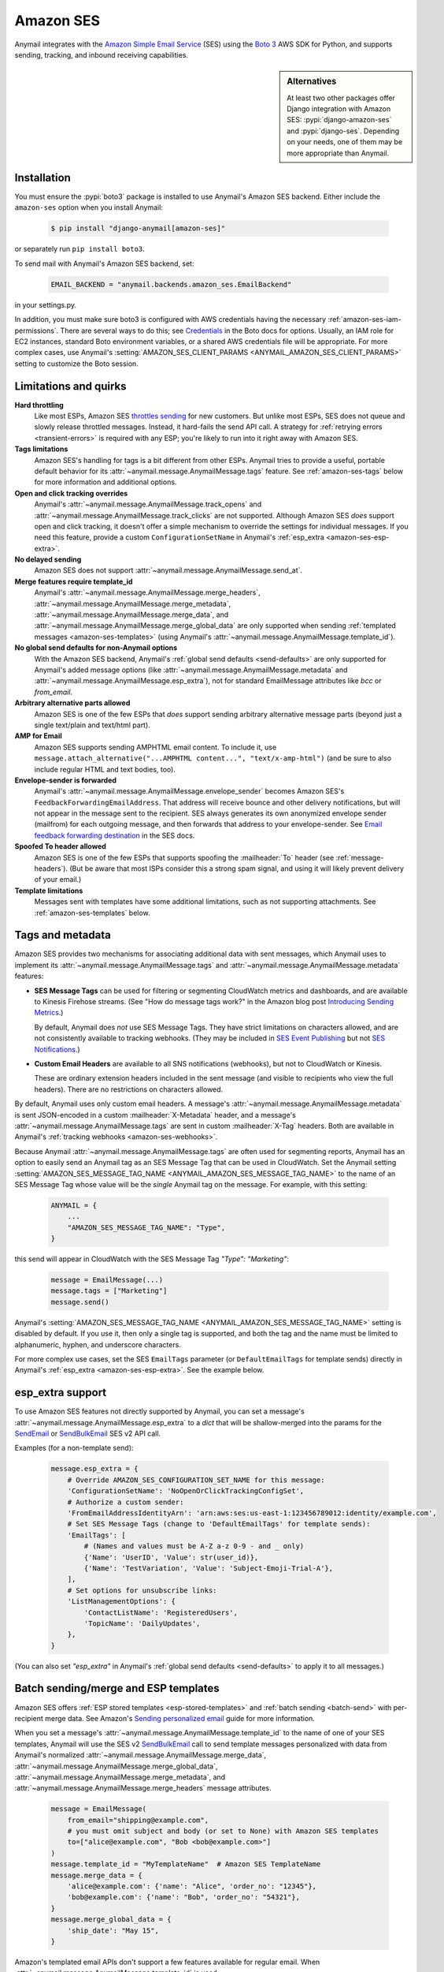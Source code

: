 .. _amazon-ses-backend:

Amazon SES
==========

Anymail integrates with the `Amazon Simple Email Service`_ (SES) using the `Boto 3`_
AWS SDK for Python, and supports sending, tracking, and inbound receiving capabilities.

.. versionchanged:: 11.0

    Anymail supports only the newer Amazon SES v2 API. (Anymail 10.x supported both
    SES v1 and v2, and used v2 by default. Anymail 9.x and earlier used SES v1.)
    See :ref:`amazon-ses-v2` below if you are upgrading from an earlier Anymail version.


.. sidebar:: Alternatives

    At least two other packages offer Django integration with
    Amazon SES: :pypi:`django-amazon-ses` and :pypi:`django-ses`.
    Depending on your needs, one of them may be more appropriate than Anymail.


.. _Amazon Simple Email Service: https://aws.amazon.com/ses/
.. _Boto 3: https://boto3.readthedocs.io/en/stable/


Installation
------------

You must ensure the :pypi:`boto3` package is installed to use Anymail's Amazon SES
backend. Either include the ``amazon-ses`` option when you install Anymail:

    .. code-block:: console

        $ pip install "django-anymail[amazon-ses]"

or separately run ``pip install boto3``.

.. versionchanged:: 10.0

    In earlier releases, the "extra name" could use an underscore
    (``django-anymail[amazon_ses]``). That now causes pip to warn
    that "django-anymail does not provide the extra 'amazon_ses',"
    and may result in a broken installation that is missing boto3.

To send mail with Anymail's Amazon SES backend, set:

  .. code-block:: python

      EMAIL_BACKEND = "anymail.backends.amazon_ses.EmailBackend"

in your settings.py.

In addition, you must make sure boto3 is configured with AWS credentials having the
necessary :ref:`amazon-ses-iam-permissions`.
There are several ways to do this; see `Credentials`_ in the Boto docs for options.
Usually, an IAM role for EC2 instances, standard Boto environment variables,
or a shared AWS credentials file will be appropriate. For more complex cases,
use Anymail's :setting:`AMAZON_SES_CLIENT_PARAMS <ANYMAIL_AMAZON_SES_CLIENT_PARAMS>`
setting to customize the Boto session.


.. _Credentials: https://boto3.readthedocs.io/en/stable/guide/configuration.html#configuring-credentials


.. _amazon-ses-quirks:

Limitations and quirks
----------------------

.. versionchanged:: 11.0

    Anymail's :attr:`~anymail.message.AnymailMessage.merge_metadata`
    is now supported.

**Hard throttling**
  Like most ESPs, Amazon SES `throttles sending`_ for new customers. But unlike
  most ESPs, SES does not queue and slowly release throttled messages. Instead, it
  hard-fails the send API call. A strategy for :ref:`retrying errors <transient-errors>`
  is required with any ESP; you're likely to run into it right away with Amazon SES.

**Tags limitations**
  Amazon SES's handling for tags is a bit different from other ESPs.
  Anymail tries to provide a useful, portable default behavior for its
  :attr:`~anymail.message.AnymailMessage.tags` feature. See :ref:`amazon-ses-tags`
  below for more information and additional options.

**Open and click tracking overrides**
  Anymail's :attr:`~anymail.message.AnymailMessage.track_opens` and
  :attr:`~anymail.message.AnymailMessage.track_clicks` are not supported.
  Although Amazon SES *does* support open and click tracking, it doesn't offer
  a simple mechanism to override the settings for individual messages. If you
  need this feature, provide a custom ``ConfigurationSetName`` in Anymail's
  :ref:`esp_extra <amazon-ses-esp-extra>`.

**No delayed sending**
  Amazon SES does not support :attr:`~anymail.message.AnymailMessage.send_at`.

**Merge features require template_id**
  Anymail's :attr:`~anymail.message.AnymailMessage.merge_headers`,
  :attr:`~anymail.message.AnymailMessage.merge_metadata`,
  :attr:`~anymail.message.AnymailMessage.merge_data`, and
  :attr:`~anymail.message.AnymailMessage.merge_global_data` are only supported
  when sending :ref:`templated messages <amazon-ses-templates>`
  (using Anymail's :attr:`~anymail.message.AnymailMessage.template_id`).

**No global send defaults for non-Anymail options**
  With the Amazon SES backend, Anymail's :ref:`global send defaults <send-defaults>`
  are only supported for Anymail's added message options (like
  :attr:`~anymail.message.AnymailMessage.metadata` and
  :attr:`~anymail.message.AnymailMessage.esp_extra`), not for standard EmailMessage
  attributes like `bcc` or `from_email`.

**Arbitrary alternative parts allowed**
  Amazon SES is one of the few ESPs that *does* support sending arbitrary alternative
  message parts (beyond just a single text/plain and text/html part).

**AMP for Email**
  Amazon SES supports sending AMPHTML email content. To include it, use
  ``message.attach_alternative("...AMPHTML content...", "text/x-amp-html")``
  (and be sure to also include regular HTML and text bodies, too).

**Envelope-sender is forwarded**
  Anymail's :attr:`~anymail.message.AnymailMessage.envelope_sender` becomes
  Amazon SES's ``FeedbackForwardingEmailAddress``. That address will receive bounce and other
  delivery notifications, but will not appear in the message sent to the recipient.
  SES always generates its own anonymized envelope sender (mailfrom) for each outgoing
  message, and then forwards that address to your envelope-sender. See
  `Email feedback forwarding destination`_ in the SES docs.

**Spoofed To header allowed**
  Amazon SES is one of the few ESPs that supports spoofing the :mailheader:`To` header
  (see :ref:`message-headers`). (But be aware that most ISPs consider this a strong spam
  signal, and using it will likely prevent delivery of your email.)

**Template limitations**
  Messages sent with templates have some additional limitations, such as not
  supporting attachments. See :ref:`amazon-ses-templates` below.


.. _throttles sending:
   https://docs.aws.amazon.com/ses/latest/DeveloperGuide/manage-sending-limits.html

.. _Email feedback forwarding destination:
   https://docs.aws.amazon.com/ses/latest/dg/monitor-sending-activity-using-notifications-email.html#monitor-sending-activity-using-notifications-email-destination


.. _amazon-ses-tags:

Tags and metadata
-----------------

Amazon SES provides two mechanisms for associating additional data with sent messages,
which Anymail uses to implement its :attr:`~anymail.message.AnymailMessage.tags`
and :attr:`~anymail.message.AnymailMessage.metadata` features:

* **SES Message Tags** can be used for filtering or segmenting CloudWatch metrics and
  dashboards, and are available to Kinesis Firehose streams. (See "How do message
  tags work?" in the Amazon blog post `Introducing Sending Metrics`_.)

  By default, Anymail does *not* use SES Message Tags. They have strict limitations
  on characters allowed, and are not consistently available to tracking webhooks.
  (They may be included in `SES Event Publishing`_ but not `SES Notifications`_.)

* **Custom Email Headers** are available to all SNS notifications (webhooks), but
  not to CloudWatch or Kinesis.

  These are ordinary extension headers included in the sent message (and visible to
  recipients who view the full headers). There are no restrictions on characters allowed.

By default, Anymail uses only custom email headers. A message's
:attr:`~anymail.message.AnymailMessage.metadata` is sent JSON-encoded in a custom
:mailheader:`X-Metadata` header, and a message's :attr:`~anymail.message.AnymailMessage.tags`
are sent in custom :mailheader:`X-Tag` headers. Both are available in Anymail's
:ref:`tracking webhooks <amazon-ses-webhooks>`.

Because Anymail :attr:`~anymail.message.AnymailMessage.tags` are often used for
segmenting reports, Anymail has an option to easily send an Anymail tag
as an SES Message Tag that can be used in CloudWatch. Set the Anymail setting
:setting:`AMAZON_SES_MESSAGE_TAG_NAME <ANYMAIL_AMAZON_SES_MESSAGE_TAG_NAME>`
to the name of an SES Message Tag whose value will be the *single* Anymail tag
on the message. For example, with this setting:

  .. code-block:: python

      ANYMAIL = {
          ...
          "AMAZON_SES_MESSAGE_TAG_NAME": "Type",
      }

this send will appear in CloudWatch with the SES Message Tag `"Type": "Marketing"`:

  .. code-block:: python

      message = EmailMessage(...)
      message.tags = ["Marketing"]
      message.send()

Anymail's :setting:`AMAZON_SES_MESSAGE_TAG_NAME <ANYMAIL_AMAZON_SES_MESSAGE_TAG_NAME>`
setting is disabled by default. If you use it, then only a single tag is supported,
and both the tag and the name must be limited to alphanumeric, hyphen, and underscore
characters.

For more complex use cases, set the SES ``EmailTags`` parameter (or ``DefaultEmailTags``
for template sends) directly in Anymail's :ref:`esp_extra <amazon-ses-esp-extra>`. See
the example below.

.. _Introducing Sending Metrics:
    https://aws.amazon.com/blogs/ses/introducing-sending-metrics/
.. _SES Event Publishing:
    https://docs.aws.amazon.com/ses/latest/DeveloperGuide/monitor-using-event-publishing.html
.. _SES Notifications:
    https://docs.aws.amazon.com/ses/latest/DeveloperGuide/monitor-sending-using-notifications.html


.. _amazon-ses-esp-extra:

esp_extra support
-----------------

To use Amazon SES features not directly supported by Anymail, you can
set a message's :attr:`~anymail.message.AnymailMessage.esp_extra` to
a `dict` that will be shallow-merged into the params for the `SendEmail`_
or `SendBulkEmail`_ SES v2 API call.

Examples (for a non-template send):

    .. code-block:: python

        message.esp_extra = {
            # Override AMAZON_SES_CONFIGURATION_SET_NAME for this message:
            'ConfigurationSetName': 'NoOpenOrClickTrackingConfigSet',
            # Authorize a custom sender:
            'FromEmailAddressIdentityArn': 'arn:aws:ses:us-east-1:123456789012:identity/example.com',
            # Set SES Message Tags (change to 'DefaultEmailTags' for template sends):
            'EmailTags': [
                # (Names and values must be A-Z a-z 0-9 - and _ only)
                {'Name': 'UserID', 'Value': str(user_id)},
                {'Name': 'TestVariation', 'Value': 'Subject-Emoji-Trial-A'},
            ],
            # Set options for unsubscribe links:
            'ListManagementOptions': {
                'ContactListName': 'RegisteredUsers',
                'TopicName': 'DailyUpdates',
            },
        }


(You can also set `"esp_extra"` in Anymail's :ref:`global send defaults <send-defaults>`
to apply it to all messages.)

.. _SendEmail:
    https://docs.aws.amazon.com/ses/latest/APIReference-V2/API_SendEmail.html
.. _SendBulkEmail:
    https://docs.aws.amazon.com/ses/latest/APIReference-V2/API_SendBulkEmail.html


.. _amazon-ses-templates:

Batch sending/merge and ESP templates
-------------------------------------

Amazon SES offers :ref:`ESP stored templates <esp-stored-templates>`
and :ref:`batch sending <batch-send>` with per-recipient merge data.
See Amazon's `Sending personalized email`_ guide for more information.

When you set a message's :attr:`~anymail.message.AnymailMessage.template_id`
to the name of one of your SES templates, Anymail will use the SES v2 `SendBulkEmail`_
call to send template messages personalized with data
from Anymail's normalized :attr:`~anymail.message.AnymailMessage.merge_data`,
:attr:`~anymail.message.AnymailMessage.merge_global_data`,
:attr:`~anymail.message.AnymailMessage.merge_metadata`, and
:attr:`~anymail.message.AnymailMessage.merge_headers` message attributes.

  .. code-block:: python

      message = EmailMessage(
          from_email="shipping@example.com",
          # you must omit subject and body (or set to None) with Amazon SES templates
          to=["alice@example.com", "Bob <bob@example.com>"]
      )
      message.template_id = "MyTemplateName"  # Amazon SES TemplateName
      message.merge_data = {
          'alice@example.com': {'name': "Alice", 'order_no': "12345"},
          'bob@example.com': {'name': "Bob", 'order_no': "54321"},
      }
      message.merge_global_data = {
          'ship_date': "May 15",
      }

Amazon's templated email APIs don't support a few features available for regular email.
When :attr:`~anymail.message.AnymailMessage.template_id` is used:

* Attachments and inline images are not supported
* Alternative parts (including AMPHTML) are not supported
* Overriding the template's subject or body is not supported

.. versionchanged:: 11.0

    Extra headers, :attr:`~anymail.message.AnymailMessage.metadata`,
    :attr:`~anymail.message.AnymailMessage.merge_metadata`, and
    :attr:`~anymail.message.AnymailMessage.tags` are now fully supported
    when using :attr:`~anymail.message.AnymailMessage.template_id`.
    (This requires :pypi:`boto3` v1.34.98 or later, which enables the
    ReplacementHeaders parameter for SendBulkEmail.)

.. _Sending personalized email:
   https://docs.aws.amazon.com/ses/latest/DeveloperGuide/send-personalized-email-api.html


.. _amazon-ses-webhooks:

Status tracking webhooks
------------------------

Anymail can provide normalized :ref:`status tracking <event-tracking>` notifications
for messages sent through Amazon SES. SES offers two (confusingly) similar kinds of
tracking, and Anymail supports both:

* `SES Notifications`_ include delivered, bounced, and complained (spam) Anymail
  :attr:`~anymail.signals.AnymailTrackingEvent.event_type`\s. (Enabling these
  notifications may allow you to disable SES "email feedback forwarding.")

* `SES Event Publishing`_ also includes delivered, bounced and complained events,
  as well as sent, rejected, opened, clicked, and (template rendering) failed.

Both types of tracking events are delivered to Anymail's webhook URL through
Amazon Simple Notification Service (SNS) subscriptions.

Amazon's naming here can be really confusing. We'll try to be clear about "SES Notifications"
vs. "SES Event Publishing" as the two different kinds of SES tracking events.
And then distinguish all of that from "SNS"---the publish/subscribe service
used to notify Anymail's tracking webhooks about *both* kinds of SES tracking event.

To use Anymail's status tracking webhooks with Amazon SES:

1. First, :ref:`configure Anymail webhooks <webhooks-configuration>` and deploy your
   Django project. (Deploying allows Anymail to confirm the SNS subscription for you
   in step 3.)

Then in Amazon's **Simple Notification Service** console:

2. `Create an SNS Topic`_ to receive Amazon SES tracking events.
   The exact topic name is up to you; choose something meaningful like *SES_Tracking_Events*.

3. Subscribe Anymail's tracking webhook to the SNS Topic you just created. In the SNS
   console, click into the topic from step 2, then click the "Create subscription" button.
   For protocol choose HTTPS. For endpoint enter:

   :samp:`https://{random}:{random}@{yoursite.example.com}/anymail/amazon_ses/tracking/`

     * *random:random* is an :setting:`ANYMAIL_WEBHOOK_SECRET` shared secret
     * *yoursite.example.com* is your Django site

   Anymail will automatically confirm the SNS subscription. (For other options, see
   :ref:`amazon-ses-confirm-sns-subscriptions` below.)

Finally, switch to Amazon's **Simple Email Service** console:

4. **If you want to use SES Notifications:** Follow Amazon's guide to
   `configure SES notifications through SNS`_, using the SNS Topic you created above.
   Choose any event types you want to receive. Be sure to choose "Include original headers"
   if you need access to Anymail's :attr:`~anymail.message.AnymailMessage.metadata` or
   :attr:`~anymail.message.AnymailMessage.tags` in your webhook handlers.

5. **If you want to use SES Event Publishing:**

    a. Follow Amazon's guide to `create an SES "Configuration Set"`_. Name it something meaningful,
       like *TrackingConfigSet.*

    b. Follow Amazon's guide to `add an SNS event destination for SES event publishing`_, using the
       SNS Topic you created above. Choose any event types you want to receive.

    c. Update your Anymail settings to send using this Configuration Set by default:

        .. code-block:: python

            ANYMAIL = {
                # ... other settings ...
                # Use the name from step 5a above:
                "AMAZON_SES_CONFIGURATION_SET_NAME": "TrackingConfigSet",
            }

.. caution::

    The delivery, bounce, and complaint event types are available in both SES Notifications
    *and* SES Event Publishing. If you're using both, don't enable the same events in both
    places, or you'll receive duplicate notifications with *different*
    :attr:`~anymail.signals.AnymailTrackingEvent.event_id`\s.


Note that Amazon SES's open and click tracking does not distinguish individual recipients.
If you send a single message to multiple recipients, Anymail will call your tracking handler
with the "opened" or "clicked" event for *every* original recipient of the message, including
all to, cc and bcc addresses. (Amazon recommends avoiding multiple recipients with SES.)

In your tracking signal receiver, the normalized AnymailTrackingEvent's
:attr:`~anymail.signals.AnymailTrackingEvent.esp_event` will be set to the
the parsed, top-level JSON event object from SES: either `SES Notification contents`_
or `SES Event Publishing contents`_. (The two formats are nearly identical.)
You can use this to obtain SES Message Tags (see :ref:`amazon-ses-tags`) from
SES Event Publishing notifications:

.. code-block:: python

    from anymail.signals import tracking
    from django.dispatch import receiver

    @receiver(tracking)  # add weak=False if inside some other function/class
    def handle_tracking(sender, event, esp_name, **kwargs):
        if esp_name == "Amazon SES":
            try:
                message_tags = {
                    name: values[0]
                    for name, values in event.esp_event["mail"]["tags"].items()}
            except KeyError:
                message_tags = None  # SES Notification (not Event Publishing) event
            print("Message %s to %s event %s: Message Tags %r" % (
                  event.message_id, event.recipient, event.event_type, message_tags))


Anymail does *not* currently check `SNS signature verification`_, because Amazon has not
released a standard way to do that in Python. Instead, Anymail relies on your
:setting:`WEBHOOK_SECRET <ANYMAIL_WEBHOOK_SECRET>` to verify SNS notifications are from an
authorized source.

.. _amazon-ses-sns-retry-policy:

.. note::

    Amazon SNS's default policy for handling HTTPS notification failures is to retry
    three times, 20 seconds apart, and then drop the notification. That means
    **if your webhook is ever offline for more than one minute, you may miss events.**

    For most uses, it probably makes sense to `configure an SNS retry policy`_ with more
    attempts over a longer period. E.g., 20 retries ranging from 5 seconds minimum
    to 600 seconds (5 minutes) maximum delay between attempts, with geometric backoff.

    Also, SNS does *not* guarantee notifications will be delivered to HTTPS subscribers
    like Anymail webhooks. The longest SNS will ever keep retrying is one hour total. If you need
    retries longer than that, or guaranteed delivery, you may need to implement your own queuing
    mechanism with something like Celery or directly on Amazon Simple Queue Service (SQS).


.. _Create an SNS Topic:
    https://docs.aws.amazon.com/sns/latest/dg/CreateTopic.html
.. _configure SES notifications through SNS:
    https://docs.aws.amazon.com/ses/latest/DeveloperGuide/configure-sns-notifications.html
.. _create an SES "Configuration Set":
    https://docs.aws.amazon.com/ses/latest/DeveloperGuide/event-publishing-create-configuration-set.html
.. _add an SNS event destination for SES event publishing:
    https://docs.aws.amazon.com/ses/latest/DeveloperGuide/event-publishing-add-event-destination-sns.html
.. _SES Notification contents:
    https://docs.aws.amazon.com/ses/latest/DeveloperGuide/notification-contents.html
.. _SES Event Publishing contents:
    https://docs.aws.amazon.com/ses/latest/DeveloperGuide/event-publishing-retrieving-sns-contents.html
.. _SNS signature verification:
    https://docs.aws.amazon.com/sns/latest/dg/SendMessageToHttp.verify.signature.html
.. _configure an SNS retry policy:
    https://docs.aws.amazon.com/sns/latest/dg/DeliveryPolicies.html


.. _amazon-ses-inbound:

Inbound webhook
---------------

You can receive email through Amazon SES with Anymail's normalized :ref:`inbound <inbound>`
handling. See `Receiving email with Amazon SES`_ for background.

Configuring Anymail's inbound webhook for Amazon SES is similar to installing the
:ref:`tracking webhook <amazon-ses-webhooks>`. You must use a different SNS Topic
for inbound.

To use Anymail's inbound webhook with Amazon SES:

1. First, if you haven't already, :ref:`configure Anymail webhooks <webhooks-configuration>`
   and deploy your Django project. (Deploying allows Anymail to confirm the SNS subscription
   for you in step 3.)

2. `Create an SNS Topic`_ to receive Amazon SES inbound events.
   The exact topic name is up to you; choose something meaningful like *SES_Inbound_Events*.
   (If you are also using Anymail's tracking events, this must be a *different* SNS Topic.)

3. Subscribe Anymail's inbound webhook to the SNS Topic you just created. In the SNS
   console, click into the topic from step 2, then click the "Create subscription" button.
   For protocol choose HTTPS. For endpoint enter:

   :samp:`https://{random}:{random}@{yoursite.example.com}/anymail/amazon_ses/inbound/`

     * *random:random* is an :setting:`ANYMAIL_WEBHOOK_SECRET` shared secret
     * *yoursite.example.com* is your Django site

   Anymail will automatically confirm the SNS subscription. (For other options, see
   :ref:`amazon-ses-confirm-sns-subscriptions` below.)

4. Next, follow Amazon's guide to `Setting up Amazon SES email receiving`_.
   There are several steps. Come back here when you get to "Action Options"
   in the last step, "Creating Receipt Rules."

5. Anymail supports two SES receipt actions: S3 and SNS. (Both actually use SNS.)
   You can choose either one: the SNS action is easier to set up, but the S3 action
   allows you to receive larger messages and can be more robust.
   (You can change at any time, but don't use both simultaneously.)

   * **For the SNS action:** choose the SNS Topic you created in step 2. Anymail will handle
     either Base64 or UTF-8 encoding; use Base64 if you're not sure.

   * **For the S3 action:** choose or create any S3 bucket that Boto will be able to read.
     (See :ref:`amazon-ses-iam-permissions`; *don't* use a world-readable bucket!)
     "Object key prefix" is optional. Anymail does *not* currently support the
     "Encrypt message" option. Finally, choose the SNS Topic you created in step 2.

Amazon SES will likely deliver a test message to your Anymail inbound handler immediately
after you complete the last step.

If you are using the S3 receipt action, note that Anymail does not delete the S3 object.
You can delete it from your code after successful processing, or set up S3 bucket policies
to automatically delete older messages. In your inbound handler, you can retrieve the S3
object key by prepending the "object key prefix" (if any) from your receipt rule to Anymail's
:attr:`event.event_id <anymail.signals.AnymailInboundEvent.event_id>`.

Amazon SNS imposes a 15 second limit on all notifications. This includes time to download
the message (if you are using the S3 receipt action) and any processing in your
signal receiver. If the total takes longer, SNS will consider the notification failed
and will make several repeat attempts. To avoid problems, it's essential any lengthy
operations are offloaded to a background task.

Amazon SNS's default retry policy times out after one minute of failed notifications.
If your webhook is ever unreachable for more than a minute, **you may miss inbound mail.**
You'll probably want to adjust your SNS topic settings to reduce the chances of that.
See the note about :ref:`retry policies <amazon-ses-sns-retry-policy>` in the tracking
webhooks discussion above.

In your inbound signal receiver, the normalized AnymailTrackingEvent's
:attr:`~anymail.signals.AnymailTrackingEvent.esp_event` will be set to the
the parsed, top-level JSON object described in `SES Email Receiving contents`_.

.. _Receiving email with Amazon SES:
    https://docs.aws.amazon.com/ses/latest/DeveloperGuide/receiving-email.html
.. _Setting up Amazon SES email receiving:
    https://docs.aws.amazon.com/ses/latest/DeveloperGuide/receiving-email-setting-up.html
.. _SES Email Receiving contents:
    https://docs.aws.amazon.com/ses/latest/DeveloperGuide/receiving-email-notifications-contents.html


.. _amazon-ses-confirm-sns-subscriptions:

Confirming SNS subscriptions
----------------------------

Amazon SNS requires HTTPS endpoints (webhooks) to confirm they actually want to subscribe
to an SNS Topic. See `Sending SNS messages to HTTPS endpoints`_ in the Amazon SNS docs
for more information.

(This has nothing to do with verifying email identities in Amazon *SES*,
and is not related to email recipients confirming subscriptions to your content.)

Anymail will automatically handle SNS endpoint confirmation for you, for both tracking and inbound
webhooks, if both:

1. You have deployed your Django project with :ref:`Anymail webhooks enabled <webhooks-configuration>`
   and an Anymail :setting:`WEBHOOK_SECRET <ANYMAIL_WEBHOOK_SECRET>` set, **before** subscribing the SNS Topic
   to the webhook URL.

   .. caution::

      If you create the SNS subscription *before* deploying your Django project with the webhook secret
      set, confirmation will fail and you will need to **re-create the subscription** by entering the
      full URL and webhook secret into the SNS console again.

      You **cannot** use the SNS console's "Request confirmation" button to re-try confirmation.
      (That will fail due to an `SNS console bug`_ that sends authentication as asterisks,
      rather than the username:password secret you originally entered.)

2. The SNS endpoint URL includes the correct Anymail :setting:`WEBHOOK_SECRET <ANYMAIL_WEBHOOK_SECRET>`
   as HTTP basic authentication. (Amazon SNS only allows this with https urls, not plain http.)

   Anymail requires a valid secret to ensure the subscription request is coming from you, not some other
   AWS user.

If you do not want Anymail to automatically confirm SNS subscriptions for its webhook URLs, set
:setting:`AMAZON_SES_AUTO_CONFIRM_SNS_SUBSCRIPTIONS <ANYMAIL_AMAZON_SES_AUTO_CONFIRM_SNS_SUBSCRIPTIONS>`
to `False` in your ANYMAIL settings.

When auto-confirmation is disabled (or if Anymail receives an unexpected confirmation request),
it will raise an :exc:`AnymailWebhookValidationFailure`, which should show up in your Django error
logging. The error message will include the Token you can use to manually confirm the subscription
in the Amazon SNS console or through the SNS API.


.. _Sending SNS messages to HTTPS endpoints:
    https://docs.aws.amazon.com/sns/latest/dg/SendMessageToHttp.html
.. _SNS console bug:
    https://github.com/anymail/django-anymail/issues/194#issuecomment-665350148


.. _amazon-ses-settings:

Settings
--------

Additional Anymail settings for use with Amazon SES:

.. setting:: ANYMAIL_AMAZON_SES_CLIENT_PARAMS

.. rubric:: AMAZON_SES_CLIENT_PARAMS

Optional. Additional `client parameters`_ Anymail should use to create the boto3 session client. Example:

  .. code-block:: python

      ANYMAIL = {
          ...
          "AMAZON_SES_CLIENT_PARAMS": {
              # example: override normal Boto credentials specifically for Anymail
              "aws_access_key_id": os.getenv("AWS_ACCESS_KEY_FOR_ANYMAIL_SES"),
              "aws_secret_access_key": os.getenv("AWS_SECRET_KEY_FOR_ANYMAIL_SES"),
              "region_name": "us-west-2",
              # override other default options
              "config": {
                  "connect_timeout": 30,
                  "read_timeout": 30,
              }
          },
      }

In most cases, it's better to let Boto obtain its own credentials through one of its other
mechanisms: an IAM role for EC2 instances, standard AWS_ACCESS_KEY_ID, AWS_SECRET_ACCESS_KEY
and AWS_SESSION_TOKEN environment variables, or a shared AWS credentials file.

.. _client parameters:
    https://boto3.readthedocs.io/en/stable/reference/core/session.html#boto3.session.Session.client


.. setting:: ANYMAIL_AMAZON_SES_SESSION_PARAMS

.. rubric:: AMAZON_SES_SESSION_PARAMS

Optional. Additional `session parameters`_ Anymail should use to create the boto3 Session. Example:

  .. code-block:: python

      ANYMAIL = {
          ...
          "AMAZON_SES_SESSION_PARAMS": {
              "profile_name": "anymail-testing",
          },
      }

.. _session parameters:
    https://boto3.readthedocs.io/en/stable/reference/core/session.html#boto3.session.Session


.. setting:: ANYMAIL_AMAZON_SES_CONFIGURATION_SET_NAME

.. rubric:: AMAZON_SES_CONFIGURATION_SET_NAME

Optional. The name of an Amazon SES `Configuration Set`_ Anymail should use when sending messages.
The default is to send without any Configuration Set. Note that a Configuration Set is
required to receive SES Event Publishing tracking events. See :ref:`amazon-ses-webhooks` above.

You can override this for individual messages with :ref:`esp_extra <amazon-ses-esp-extra>`.

.. _Configuration Set:
    https://docs.aws.amazon.com/ses/latest/DeveloperGuide/using-configuration-sets.html


.. setting:: ANYMAIL_AMAZON_SES_MESSAGE_TAG_NAME

.. rubric:: AMAZON_SES_MESSAGE_TAG_NAME

Optional, default `None`. The name of an Amazon SES "Message Tag" whose value is set
from a message's Anymail :attr:`~anymail.message.AnymailMessage.tags`.
See :ref:`amazon-ses-tags` above.


.. setting:: ANYMAIL_AMAZON_SES_AUTO_CONFIRM_SNS_SUBSCRIPTIONS

.. rubric:: AMAZON_SES_AUTO_CONFIRM_SNS_SUBSCRIPTIONS

Optional boolean, default `True`. Set to `False` to prevent Anymail webhooks from automatically
accepting Amazon SNS subscription confirmation requests.
See :ref:`amazon-ses-confirm-sns-subscriptions` above.


.. _amazon-ses-iam-permissions:

IAM permissions
---------------

Anymail requires IAM permissions that will allow it to use these actions:

* To send mail:

  * Ordinary (non-templated) sends: ``ses:SendEmail``
  * Template/merge sends: ``ses:SendBulkEmail``

* To :ref:`automatically confirm <amazon-ses-confirm-sns-subscriptions>`
  webhook SNS subscriptions: ``sns:ConfirmSubscription``

* For status tracking webhooks: no special permissions

* To receive inbound mail:

  * With an "SNS action" receipt rule: no special permissions
  * With an "S3 action" receipt rule: ``s3:GetObject`` on the S3 bucket
    and prefix used (or S3 Access Control List read access for inbound
    messages in that bucket)


This IAM policy covers all of those:

    .. code-block:: json

        {
          "Version": "2012-10-17",
          "Statement": [{
            "Effect": "Allow",
            "Action": ["ses:SendEmail", "ses:SendBulkEmail"],
            "Resource": "*"
          }, {
            "Effect": "Allow",
            "Action": ["sns:ConfirmSubscription"],
            "Resource": ["arn:aws:sns:*:*:*"]
          }, {
            "Effect": "Allow",
            "Action": ["s3:GetObject"],
            "Resource": ["arn:aws:s3:::MY-PRIVATE-BUCKET-NAME/MY-INBOUND-PREFIX/*"]
          }]
        }

(Anymail does not need access to ``ses:SendRawEmail``
or ``ses:SendBulkTemplatedEmail``. Those are SES v1 actions.)


.. _amazon-ses-iam-errors:

.. note:: **Misleading IAM error messages**

    Permissions errors for the SES v2 API often refer to the equivalent SES v1 API name,
    which can be confusing. For example, this error (emphasis added):

    .. parsed-literal::

        An error occurred (AccessDeniedException) when calling the **SendEmail** operation:
        User 'arn:...' is not authorized to perform **'ses:SendRawEmail'** on resource 'arn:...'

    actually indicates problems with IAM policies for the v2 ``ses:SendEmail`` action,
    *not* the v1 ``ses:SendRawEmail`` action. (The correct action appears as the "operation"
    in the first line of the error message.)

Following the principle of `least privilege`_, you should omit permissions
for any features you aren't using, and you may want to add additional restrictions:

* For Amazon SES sending, you can add conditions to restrict senders, recipients, times,
  or other properties. See Amazon's `Controlling access to Amazon SES`_ guide.
  (Be aware that the SES v2 ``SendBulkEmail`` API does not support condition keys
  that restrict email addresses, and using them can cause misleading error messages.
  All other SES APIs used by Anymail *do* support address restrictions, including
  the SES v2 ``SendEmail`` API used for non-template sends.)

* For auto-confirming webhooks, you might limit the resource to SNS topics owned
  by your AWS account, and/or specific topic names or patterns. E.g.,
  ``"arn:aws:sns:*:0000000000000000:SES_*_Events"`` (replacing the zeroes with
  your numeric AWS account id). See Amazon's guide to `Amazon SNS ARNs`_.

* For inbound S3 delivery, there are multiple ways to control S3 access and data
  retention. See Amazon's `Managing access permissions to your Amazon S3 resources`_.
  (And obviously, you should *never store incoming emails to a public bucket!*)

  Also, you may need to grant Amazon SES (but *not* Anymail) permission to *write*
  to your inbound bucket. See Amazon's `Giving permissions to Amazon SES for email receiving`_.

* For all operations, you can limit source IP, allowable times, user agent, and more.
  (Requests from Anymail will include "django-anymail/*version*" along with Boto's user-agent.)
  See Amazon's guide to `IAM condition context keys`_.


.. _least privilege:
    https://docs.aws.amazon.com/IAM/latest/UserGuide/best-practices.html#grant-least-privilege
.. _Controlling access to Amazon SES:
    https://docs.aws.amazon.com/ses/latest/DeveloperGuide/control-user-access.html
.. _Amazon SNS ARNs:
    https://docs.aws.amazon.com/sns/latest/dg/UsingIAMwithSNS.html#SNS_ARN_Format
.. _Managing access permissions to your Amazon S3 resources:
    https://docs.aws.amazon.com/AmazonS3/latest/dev/s3-access-control.html
.. _Giving permissions to Amazon SES for email receiving:
    https://docs.aws.amazon.com/ses/latest/DeveloperGuide/receiving-email-permissions.html
.. _IAM condition context keys:
    https://docs.aws.amazon.com/IAM/latest/UserGuide/reference_policies_condition-keys.html


.. _amazon-ses-v1:
.. _amazon-ses-v2:

Migrating to the SES v2 API
---------------------------

.. versionchanged:: 10.0

Anymail 10.0 and later use Amazon's updated SES v2 API to send email. Earlier Anymail releases
used the original Amazon SES API (v1) by default. Although the capabilities of the two
SES versions are virtually identical, Amazon is implementing improvements (such as
increased maximum message size) only in the v2 API.

(The upgrade for SES v2 affects only sending email. There are no changes required
for status tracking webhooks or receiving inbound email.)

Migrating to SES v2 requires minimal code changes:

1.  Update your :ref:`IAM permissions <amazon-ses-iam-permissions>` to grant Anymail
    access to the SES v2 sending actions: ``ses:SendEmail`` for ordinary sends, and/or
    ``ses:SendBulkEmail`` to send using SES templates. (The IAM action
    prefix is just ``ses`` for both the v1 and v2 APIs.)

    Access to ``ses:SendRawEmail`` or ``ses:SendBulkTemplatedEmail`` can be removed.
    (Those actions are only needed for SES v1.)

    If you run into unexpected IAM authorization failures, see the note about
    :ref:`misleading IAM permissions errors <amazon-ses-iam-errors>` above.

2.  If your code uses Anymail's :attr:`~anymail.message.AnymailMessage.esp_extra`
    to pass additional SES API parameters, or examines the raw
    :attr:`~anymail.message.AnymailStatus.esp_response` after sending a message,
    you may need to update it for the v2 API. Many parameters have different names
    in the v2 API compared to the equivalent v1 calls, and the response formats are
    slightly different.

    Among v1 parameters commonly used, ``ConfigurationSetName`` is unchanged in v2,
    but v1's ``Tags`` and most ``*Arn`` parameters have been renamed in v2.
    See AWS's docs for SES v1 `SendRawEmail`_ vs. v2 `SendEmail`_, or if you are sending
    with SES templates, compare v1 `SendBulkTemplatedEmail`_ to v2 `SendBulkEmail`_.

    (If you do not use :attr:`!esp_extra` or :attr:`!esp_response`, you can
    safely ignore this.)

3.  If your settings.py :setting:`!EMAIL_BACKEND` setting refers to ``amazon_sesv1``
    or ``amazon_sesv2``, change that to just ``amazon_ses``:

    .. code-block:: python

       EMAIL_BACKEND = "anymail.backends.amazon_ses.EmailBackend"

.. _SendRawEmail:
    https://docs.aws.amazon.com/ses/latest/APIReference/API_SendRawEmail.html
.. _SendBulkTemplatedEmail:
    https://docs.aws.amazon.com/ses/latest/APIReference/API_SendBulkTemplatedEmail.html
